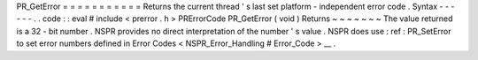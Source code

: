 PR_GetError
=
=
=
=
=
=
=
=
=
=
=
Returns
the
current
thread
'
s
last
set
platform
-
independent
error
code
.
Syntax
-
-
-
-
-
-
.
.
code
:
:
eval
#
include
<
prerror
.
h
>
PRErrorCode
PR_GetError
(
void
)
Returns
~
~
~
~
~
~
~
The
value
returned
is
a
32
-
bit
number
.
NSPR
provides
no
direct
interpretation
of
the
number
'
s
value
.
NSPR
does
use
:
ref
:
PR_SetError
to
set
error
numbers
defined
in
Error
Codes
<
NSPR_Error_Handling
#
Error_Code
>
__
.
